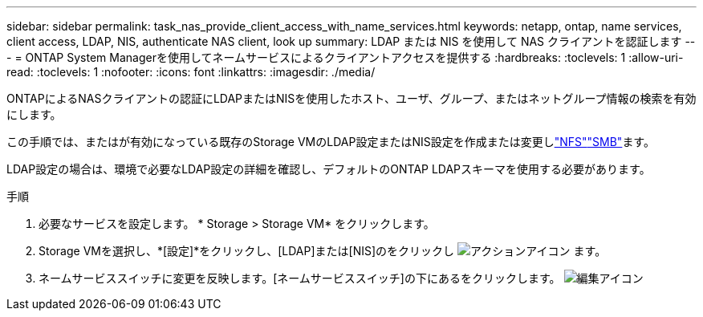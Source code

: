 ---
sidebar: sidebar 
permalink: task_nas_provide_client_access_with_name_services.html 
keywords: netapp, ontap, name services, client access, LDAP, NIS, authenticate NAS client, look up 
summary: LDAP または NIS を使用して NAS クライアントを認証します 
---
= ONTAP System Managerを使用してネームサービスによるクライアントアクセスを提供する
:hardbreaks:
:toclevels: 1
:allow-uri-read: 
:toclevels: 1
:nofooter: 
:icons: font
:linkattrs: 
:imagesdir: ./media/


[role="lead"]
ONTAPによるNASクライアントの認証にLDAPまたはNISを使用したホスト、ユーザ、グループ、またはネットグループ情報の検索を有効にします。

この手順では、またはが有効になっている既存のStorage VMのLDAP設定またはNIS設定を作成または変更しlink:task_nas_enable_linux_nfs.html["NFS"]link:task_nas_enable_windows_smb.html["SMB"]ます。

LDAP設定の場合は、環境で必要なLDAP設定の詳細を確認し、デフォルトのONTAP LDAPスキーマを使用する必要があります。

.手順
. 必要なサービスを設定します。 * Storage > Storage VM* をクリックします。
. Storage VMを選択し、*[設定]*をクリックし、[LDAP]または[NIS]のをクリックし image:icon_gear.gif["アクションアイコン"] ます。
. ネームサービススイッチに変更を反映します。[ネームサービススイッチ]の下にあるをクリックします。 image:icon_pencil.gif["編集アイコン"]

